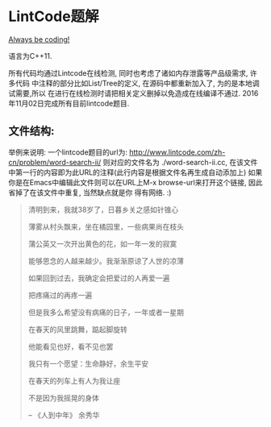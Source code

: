 * LintCode题解
  [[https://medium.com/always-be-coding/abc-always-be-coding-d5f8051afce2#.ixczkwou8][Always be coding!]]

  语言为C++11.

  所有代码均通过Lintcode在线检测, 同时也考虑了诸如内存泄露等产品级需求, 许多代码
中注释的部分比如List/Tree的定义, 在源码中都重新加入了, 为的是本地调试需要,所以
在进行在线检测时请把相关定义删掉以免造成在线编译不通过. 2016年11月02日完成所有目前lintcode题目.

** 文件结构:
    举例来说明: 一个lintcode题目的url为: http://www.lintcode.com/zh-cn/problem/word-search-ii/
则对应的文件名为 ./word-search-ii.cc, 在该文件中第一行的内容即为此URL的注释(此行内容是根据文件名再生成自动添加上)
如果你是在Emacs中编辑此文件则可以在URL上M-x browse-url来打开这个链接, 因此省掉了在该文件中重复, 当然缺点就是你
得有网络. :)

  #+BEGIN_QUOTE
  清明到来，我就38岁了，日暮乡关之感如针锥心

  薄雾从村头飘来，坐在橘园里，一些病果尚在枝头

  蒲公英又一次开出黄色的花，如一年一发的寂寞


  能够思念的人越来越少。我渐渐原谅了人世的凉薄

  如果回到过去，我确定会把爱过的人再爱一遍

  把疼痛过的再疼一遍

  但是我多么希望没有病痛的日子，一年或者一星期

  在春天的风里跳舞，踮起脚旋转

  他能看见也好，看不见也罢


  我只有一个愿望：生命静好，余生平安

  在春天的列车上有人为我让座

  不是因为我摇晃的身体

  -- 《人到中年》 余秀华
  #+END_QUOTE
